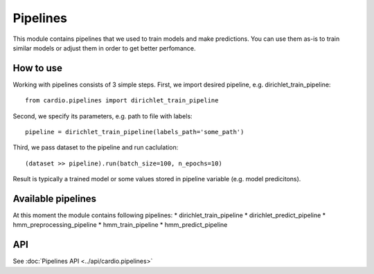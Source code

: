 =========
Pipelines
=========

This module contains pipelines that we used to train models and make predictions. You can use them as-is to train similar models or 
adjust them in order to get better perfomance.

How to use
----------
Working with pipelines consists of 3 simple steps. First, we import desired pipeline, e.g. dirichlet_train_pipeline:
::
  from cardio.pipelines import dirichlet_train_pipeline

Second, we specify its parameters, e.g. path to file with labels:
::
  pipeline = dirichlet_train_pipeline(labels_path='some_path')

Third, we pass dataset to the pipeline and run caclulation:
::
  (dataset >> pipeline).run(batch_size=100, n_epochs=10)

Result is typically a trained model or some values stored in pipeline variable (e.g. model predicitons).

Available pipelines
-------------------
At this moment the module contains following pipelines:
* dirichlet_train_pipeline
* dirichlet_predict_pipeline
* hmm_preprocessing_pipeline
* hmm_train_pipeline
* hmm_predict_pipeline

API
---
See :doc:`Pipelines API <../api/cardio.pipelines>`
